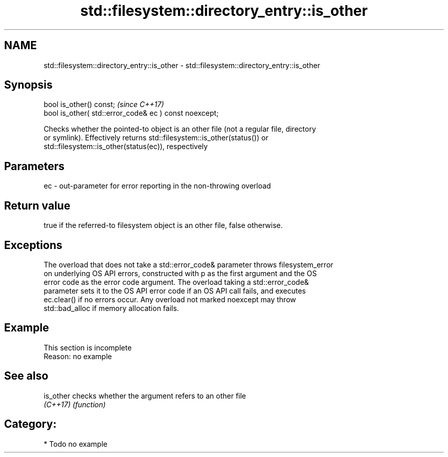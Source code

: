 .TH std::filesystem::directory_entry::is_other 3 "2018.03.28" "http://cppreference.com" "C++ Standard Libary"
.SH NAME
std::filesystem::directory_entry::is_other \- std::filesystem::directory_entry::is_other

.SH Synopsis
   bool is_other() const;                                \fI(since C++17)\fP
   bool is_other( std::error_code& ec ) const noexcept;

   Checks whether the pointed-to object is an other file (not a regular file, directory
   or symlink). Effectively returns std::filesystem::is_other(status()) or
   std::filesystem::is_other(status(ec)), respectively

.SH Parameters

   ec - out-parameter for error reporting in the non-throwing overload

.SH Return value

   true if the referred-to filesystem object is an other file, false otherwise.

.SH Exceptions

   The overload that does not take a std::error_code& parameter throws filesystem_error
   on underlying OS API errors, constructed with p as the first argument and the OS
   error code as the error code argument. The overload taking a std::error_code&
   parameter sets it to the OS API error code if an OS API call fails, and executes
   ec.clear() if no errors occur. Any overload not marked noexcept may throw
   std::bad_alloc if memory allocation fails.

.SH Example

    This section is incomplete
    Reason: no example

.SH See also

   is_other checks whether the argument refers to an other file
   \fI(C++17)\fP  \fI(function)\fP 

.SH Category:

     * Todo no example
